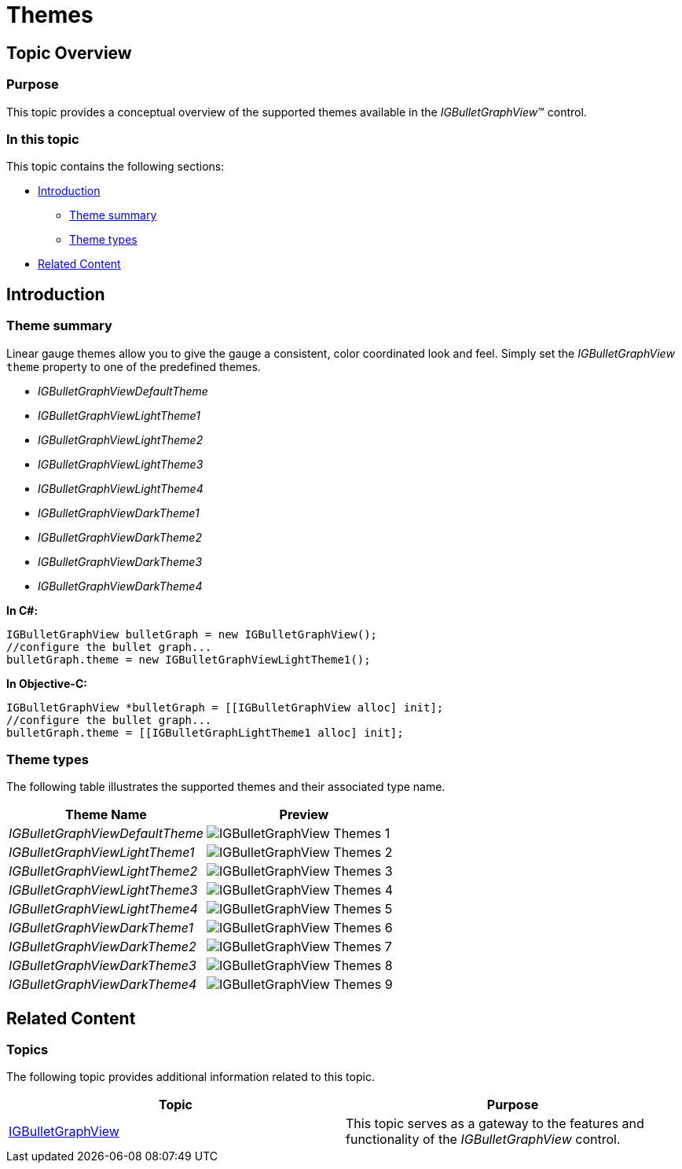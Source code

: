 ﻿////

|metadata|
{
    "name": "igbulletgraphview-themes",
    "tags": ["How Do I","Styling"],
    "controlName": ["IGBulletGraphView"],
    "guid": "6ff7a1c3-f03e-440e-82b8-084a39cf456a",  
    "buildFlags": [],
    "createdOn": "2013-09-11T12:48:15.93441Z"
}
|metadata|
////

= Themes

== Topic Overview

=== Purpose

This topic provides a conceptual overview of the supported themes available in the  _IGBulletGraphView_™ control.

=== In this topic

This topic contains the following sections:

* <<_Ref324841248, Introduction >>

** <<_Ref327859845,Theme summary>>
** <<_Ref327864136,Theme types>>

* <<_Ref324841253, Related Content >>

[[_Ref324841248]]
== Introduction

[[_Ref327859845]]

=== Theme summary

Linear gauge themes allow you to give the gauge a consistent, color coordinated look and feel. Simply set the  _IGBulletGraphView_   `theme` property to one of the predefined themes.

*  _IGBulletGraphViewDefaultTheme_  
*  _IGBulletGraphViewLightTheme1_  
*  _IGBulletGraphViewLightTheme2_  
*  _IGBulletGraphViewLightTheme3_  
*  _IGBulletGraphViewLightTheme4_  
*  _IGBulletGraphViewDarkTheme1_  
*  _IGBulletGraphViewDarkTheme2_  
*  _IGBulletGraphViewDarkTheme3_  
*  _IGBulletGraphViewDarkTheme4_  

*In C#:*

[source,csharp]
----
IGBulletGraphView bulletGraph = new IGBulletGraphView();
//configure the bullet graph...
bulletGraph.theme = new IGBulletGraphViewLightTheme1();
----

*In Objective-C:*

[source,csharp]
----
IGBulletGraphView *bulletGraph = [[IGBulletGraphView alloc] init];
//configure the bullet graph...
bulletGraph.theme = [[IGBulletGraphLightTheme1 alloc] init];
----

[[_Ref327864136]]

=== Theme types

The following table illustrates the supported themes and their associated type name.

[options="header", cols="a,a"]
|====
|Theme Name|Preview

| _IGBulletGraphViewDefaultTheme_ 
|image::images/IGBulletGraphView_-_Themes_1.png[]

| _IGBulletGraphViewLightTheme1_ 
|image::images/IGBulletGraphView_-_Themes_2.png[]

| _IGBulletGraphViewLightTheme2_ 
|image::images/IGBulletGraphView_-_Themes_3.png[]

| _IGBulletGraphViewLightTheme3_ 
|image::images/IGBulletGraphView_-_Themes_4.png[]

| _IGBulletGraphViewLightTheme4_ 
|image::images/IGBulletGraphView_-_Themes_5.png[]

| _IGBulletGraphViewDarkTheme1_ 
|image::images/IGBulletGraphView_-_Themes_6.png[]

| _IGBulletGraphViewDarkTheme2_ 
|image::images/IGBulletGraphView_-_Themes_7.png[]

| _IGBulletGraphViewDarkTheme3_ 
|image::images/IGBulletGraphView_-_Themes_8.png[]

| _IGBulletGraphViewDarkTheme4_ 
|image::images/IGBulletGraphView_-_Themes_9.png[]

|====

[[_Ref324841253]]
== Related Content

=== Topics

The following topic provides additional information related to this topic.

[options="header", cols="a,a"]
|====
|Topic|Purpose

| link:igbulletgraphview.html[IGBulletGraphView]
|This topic serves as a gateway to the features and functionality of the _IGBulletGraphView_ control.

|====